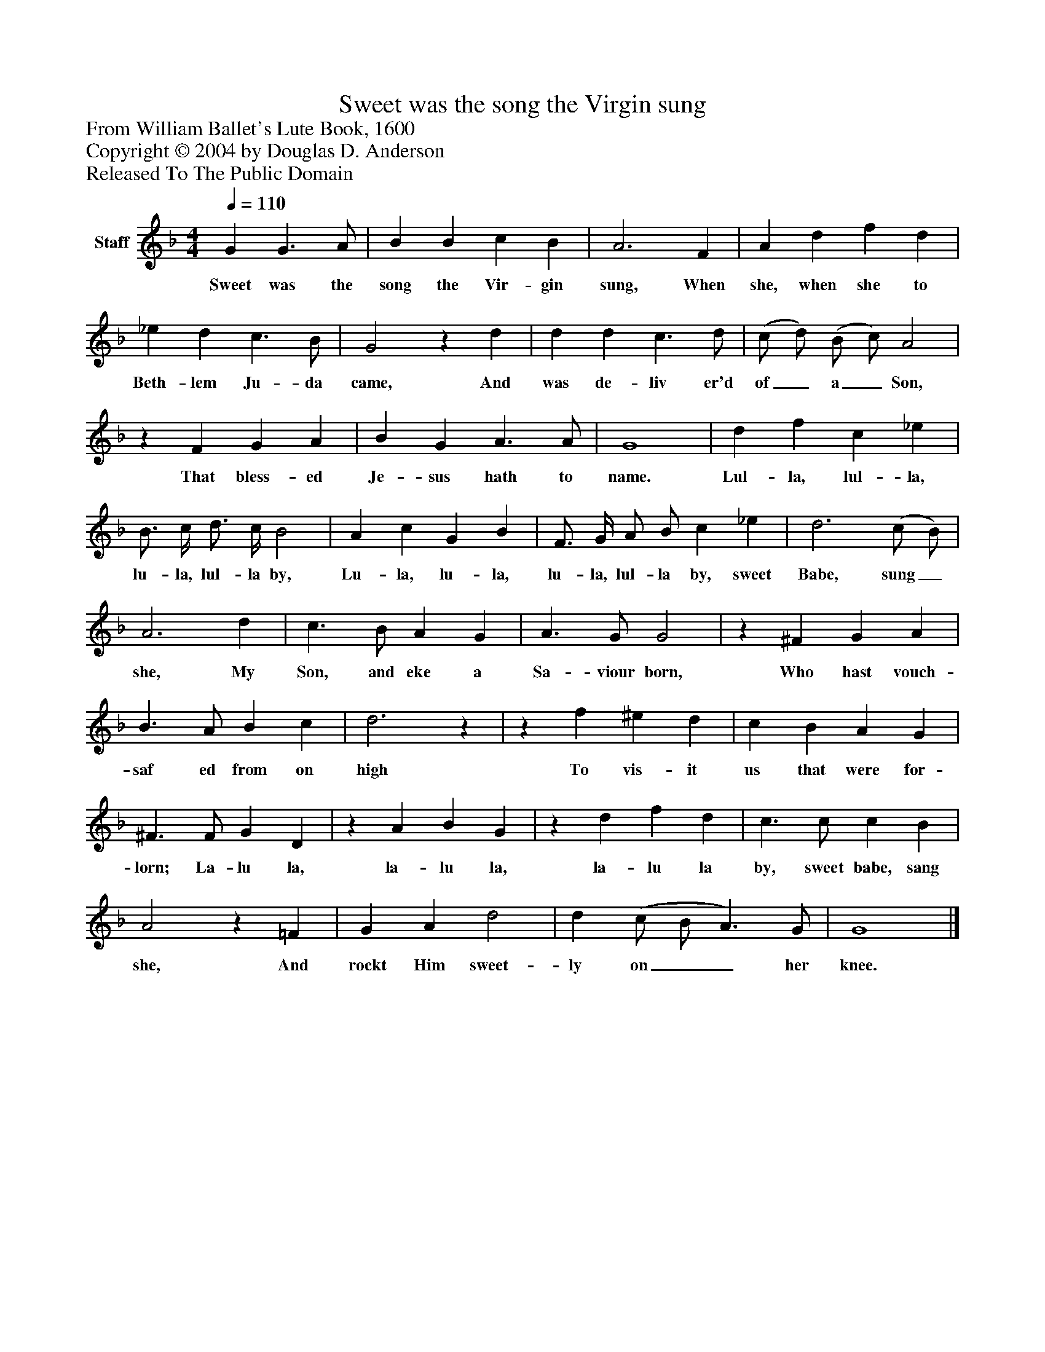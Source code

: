%%abc-creator mxml2abc 1.4
%%abc-version 2.0
%%continueall true
%%titletrim true
%%titleformat A-1 T C1, Z-1, S-1
X: 0
T: Sweet was the song the Virgin sung
Z: From William Ballet's Lute Book, 1600
Z: Copyright © 2004 by Douglas D. Anderson
Z: Released To The Public Domain
L: 1/4
M: 4/4
Q: 1/4=110
V: P1 name="Staff"
%%MIDI program 1 19
K: F
[V: P1]  G G3/ A/ | B B c B | A3 F | A d f d | _e d c3/ B/ | G2z d | d d c3/ d/ | (c/ d/) (B/ c/) A2 |z F G A | B G A3/ A/ | G4 | d f c _e | B3/4 c/4 d3/4 c/4 B2 | A c G B | F3/4 G/4 A/ B/ c _e | d3 (c/ B/) | A3 d | c3/ B/ A G | A3/ G/ G2 |z ^F G A | B3/ A/ B c | d3z |z f ^e d | c B A G | ^F3/ F/ G D |z A B G |z d f d | c3/ c/ c B | A2z =F | G A d2 | d (c/ B/ A3/) G/ | G4|]
w: Sweet was the song the Vir- gin sung, When she, when she to Beth- lem Ju- da came, And was de- liv er'd of_ a_ Son, That bless- ed Je- sus hath to name. Lul- la, lul- la, lu- la, lul- la by, Lu- la, lu- la, lu- la, lul- la by, sweet Babe, sung_ she, My Son, and eke a Sa- viour born, Who hast vouch- saf ed from on high To vis- it us that were for- lorn; La- lu la, la- lu la, la- lu la by, sweet babe, sang she, And rockt Him sweet- ly on__ her knee.

